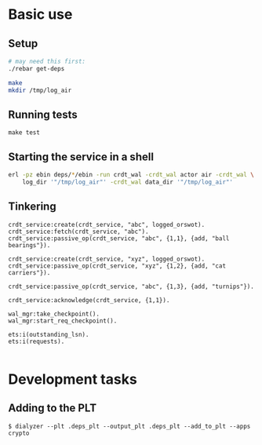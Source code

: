 * Basic use
** Setup
#+BEGIN_SRC sh
# may need this first:
./rebar get-deps

make
mkdir /tmp/log_air
#+END_SRC

** Running tests
: make test

** Starting the service in a shell
#+BEGIN_SRC sh
erl -pz ebin deps/*/ebin -run crdt_wal -crdt_wal actor air -crdt_wal \
    log_dir '"/tmp/log_air"' -crdt_wal data_dir '"/tmp/log_air"'
#+END_SRC

** Tinkering
#+BEGIN_EXAMPLE
crdt_service:create(crdt_service, "abc", logged_orswot).
crdt_service:fetch(crdt_service, "abc").
crdt_service:passive_op(crdt_service, "abc", {1,1}, {add, "ball bearings"}).

crdt_service:create(crdt_service, "xyz", logged_orswot).
crdt_service:passive_op(crdt_service, "xyz", {1,2}, {add, "cat carriers"}).

crdt_service:passive_op(crdt_service, "abc", {1,3}, {add, "turnips"}).

crdt_service:acknowledge(crdt_service, {1,1}).

wal_mgr:take_checkpoint().
wal_mgr:start_req_checkpoint().

ets:i(outstanding_lsn).
ets:i(requests).

#+END_EXAMPLE

* Development tasks

** Adding to the PLT
: $ dialyzer --plt .deps_plt --output_plt .deps_plt --add_to_plt --apps crypto
